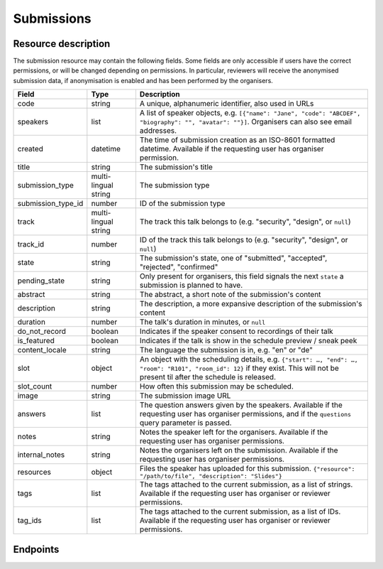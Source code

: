 Submissions
===========

Resource description
--------------------

The submission resource may contain the following fields. Some fields are only
accessible if users have the correct permissions, or will be changed depending
on permissions. In particular, reviewers will receive the anonymised submission
data, if anonymisation is enabled and has been performed by the organisers.

.. rst-class:: rest-resource-table

===================================== ========================== =======================================================
Field                                 Type                       Description
===================================== ========================== =======================================================
code                                  string                     A unique, alphanumeric identifier, also used in URLs
speakers                              list                       A list of speaker objects, e.g. ``[{"name": "Jane", "code": "ABCDEF", "biography": "", "avatar": ""}]``. Organisers can also see email addresses.
created                               datetime                   The time of submission creation as an ISO-8601 formatted datetime. Available if the requesting user has organiser permission.
title                                 string                     The submission's title
submission_type                       multi-lingual string       The submission type
submission_type_id                    number                     ID of the submission type
track                                 multi-lingual string       The track this talk belongs to (e.g. "security", "design", or ``null``)
track_id                              number                     ID of the track this talk belongs to (e.g. "security", "design", or ``null``)
state                                 string                     The submission's state, one of "submitted", "accepted", "rejected", "confirmed"
pending_state                         string                     Only present for organisers, this field signals the next ``state`` a submission is planned to have.
abstract                              string                     The abstract, a short note of the submission's content
description                           string                     The description, a more expansive description of the submission's content
duration                              number                     The talk's duration in minutes, or ``null``
do_not_record                         boolean                    Indicates if the speaker consent to recordings of their talk
is_featured                           boolean                    Indicates if the talk is show in the schedule preview / sneak peek
content_locale                        string                     The language the submission is in, e.g. "en" or "de"
slot                                  object                     An object with the scheduling details, e.g. ``{"start": …, "end": …, "room": "R101", "room_id": 12}`` if they exist. This will not be present til after the schedule is released.
slot_count                            number                     How often this submission may be scheduled.
image                                 string                     The submission image URL
answers                               list                       The question answers given by the speakers. Available if the requesting user has organiser permissions, and if the ``questions`` query parameter is passed.
notes                                 string                     Notes the speaker left for the organisers. Available if the requesting user has organiser permissions.
internal_notes                        string                     Notes the organisers left on the submission. Available if the requesting user has organiser permissions.
resources                             object                     Files the speaker has uploaded for this submission. ``{"resource": "/path/to/file", "description": "Slides"}``
tags                                  list                       The tags attached to the current submission, as a list of strings. Available if the requesting user has organiser or reviewer permissions.
tag_ids                               list                       The tags attached to the current submission, as a list of IDs. Available if the requesting user has organiser or reviewer permissions.
===================================== ========================== =======================================================

.. versionadded:: 1.1.0
   The ``resources`` field for file uploads was added in pretalx v1.1.0.

.. versionadded:: 2.2.0
   The ``tags`` field was added in pretalx v2.2.0.

.. versionadded:: 3.0.0
   The ``track_id``, ``tag_ids`` and ``submission_type_id`` fields were added, as well as the ``room_id`` field in the ``slot`` object.

.. versionchanged:: 3.0.0
   The ``answers`` field was turned off by default in pretalx v3.0.0. Pass the ``questions`` query parameter to see questions, and pass ``questions=all`` to get the previous behaviour.


Endpoints
---------

.. http:get:: /api/events/{event}/submissions

   Returns a list of all submissions the authenticated user/token has access to, or
   all confirmed, publicly scheduled submissions for unauthenticated users.
   For a list of accepted or confirmed submissions, authenticated users may choose
   to use the ``/api/events/{event}/talks`` endpoint instead.

   **Example request**:

   .. sourcecode:: http

      GET /api/events/sampleconf/submissions HTTP/1.1
      Accept: application/json, text/javascript

   **Example response**:

   .. sourcecode:: http

      HTTP/1.1 200 OK
      Vary: Accept
      Content-Type: application/json

      {
        "count": 1,
        "next": null,
        "previous": null,
        "results": [
          {
            "code": "ABCDE",
            "speakers": [{"name": "Jane", "code": "DEFAB", "biography": "A speaker", "avatar": "avatar.png"}],
            "title": "A talk",
            "submission_type": "talk",
            "submission_type_id": 12,
            "state": "confirmed",
            "abstract": "A good talk.",
            "description": "I will expand upon the properties of the talk, primarily its high quality.",
            "duration": 30,
            "do_not_record": true,
            "is_featured": false,
            "content_locale": "en",
            "slot": {
              "start": "2017-12-27T10:00:00Z",
              "end": "2017-12-27T10:30:00Z",
              "room": "R101",
              "room_id": 12
            },
            "image": "submission.png",
            "answers": [
              {
                "id": 1,
                "question": {"id": 1, "question": {"en": "How much do you like green, on a scale from 1-10?"}, "required": false, "target": "submission", "options": []},
                "answer": "11",
                "answer_file": null,
                "submission": "ABCDE",
                "person": null,
                "options": []
              }
             ],
             "notes": "Please make sure you give me red M&Ms",
             "internal_notes": "Absolutely no M&Ms, but cool proposal otherwise!",
             "tags": ["science"],
             "tag_ids": [5]
          }
        ]
      }

   :param event: The ``slug`` field of the event to fetch
   :query page: The page number in case of a multi-page result set, default is 1
   :query q: Search through submissions by title and speaker name
   :query anon: Send the ``anon`` parameter with any value to receive anonymised data even when you have permissions to see the full data set.
   :query submission_type: Filter submissions by submission type
   :query state: Filter submission by state. Will filter by multiple states if you provide multiple state arguments.
   :query questions: Pass a comma separated list of question IDs to load, or the string 'all' to return all answers.

.. http:get:: /api/events/(event)/submissions/{code}

   Returns information on one event, identified by its slug.

   **Example request**:

   .. sourcecode:: http

      GET /api/events/sampleconf/submissions/ABCDE HTTP/1.1
      Accept: application/json, text/javascript

   **Example response**:

   .. sourcecode:: http

      HTTP/1.1 200 OK
      Vary: Accept
      Content-Type: application/json

      {
        "code": "ABCDE",
        "speakers": [{"name": "Jane", "code": "DEFAB", "biography": "A speaker", "avatar": "avatar.png"}],
        "title": "A talk",
        "submission_type": "talk",
        "submission_type_id": 12,
        "state": "confirmed",
        "abstract": "A good talk.",
        "description": "I will expand upon the properties of the talk, primarily its high quality.",
        "duration": 30,
        "do_not_record": true,
        "is_featured": false,
        "content_locale": "en",
        "slot": {
          "start": "2017-12-27T10:00:00Z",
          "end": "2017-12-27T10:30:00Z",
          "room": "R101",
          "room_id": 12
        },
        "image": "submission.png",
        "answers": [
          {
            "id": 1,
            "question": {"id": 1, "question": {"en": "How much do you like green, on a scale from 1-10?"}, "required": false, "target": "submission", "options": []},
            "answer": "11",
            "answer_file": null,
            "submission": "ABCDE",
            "person": null,
            "options": []
          }
         ],
         "notes": "Please make sure you give me red M&Ms",
         "internal_notes": "Absolutely no M&Ms, but cool proposal otherwise!",
         "tags": ["science"],
         "tag_ids": [5]
      }

   :param event: The ``slug`` field of the event to fetch
   :param code: The ``code`` field of the submission to fetch
   :query anon: Send the ``anon`` parameter with any value to receive anonymised data even when you have permissions to see the full data set.
   :query questions: Pass a comma separated list of question IDs to load, or the string 'all' to return all answers.
   :statuscode 200: no error
   :statuscode 401: Authentication failure
   :statuscode 403: The requested event does not exist **or** you have no permission to view it.
